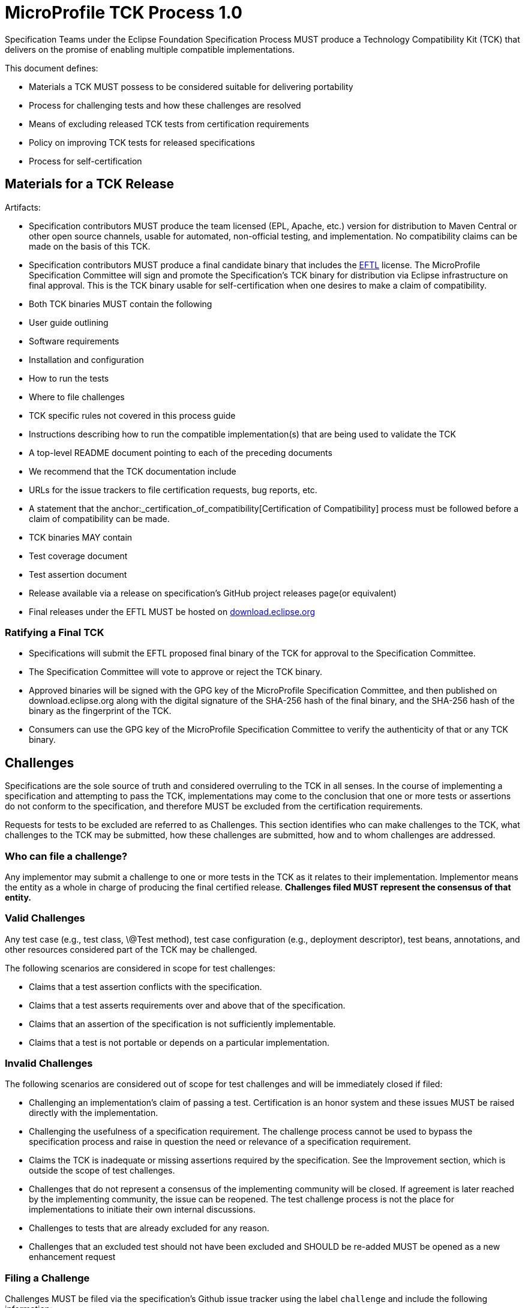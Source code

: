 # MicroProfile TCK Process 1.0

Specification Teams under the Eclipse Foundation Specification
Process MUST produce a Technology Compatibility Kit (TCK) that delivers
on the promise of enabling multiple compatible implementations.

This document defines:

-   Materials a TCK MUST possess to be considered suitable for
    delivering portability

-   Process for challenging tests and how these challenges are resolved

-   Means of excluding released TCK tests from certification
    requirements

-   Policy on improving TCK tests for released specifications

-   Process for self-certification

[#_materials_for_a_tck_release]
## Materials for a TCK Release

Artifacts:

-   Specification contributors MUST produce the team licensed (EPL, Apache, etc.)
    version for distribution to Maven Central or other open source
    channels, usable for automated, non-official testing, and
    implementation. No compatibility claims can be made on the basis of
    this TCK.

-   Specification contributors MUST produce a final candidate binary that includes the
    https://www.eclipse.org/legal/tck.php[EFTL] license. The MicroProfile
    Specification Committee will sign and promote the Specification's TCK binary
    for distribution via Eclipse infrastructure on final approval. This
    is the TCK binary usable for self-certification when one desires to
    make a claim of compatibility.

-   Both TCK binaries MUST contain the following

    -   User guide outlining

        -   Software requirements

        -   Installation and configuration

        -   How to run the tests

        -   Where to file challenges

        -   TCK specific rules not covered in this process guide

    -   Instructions describing how to run the compatible
        implementation(s) that are being used to validate the TCK

    -   A top-level README document pointing to each of the preceding
        documents

-   We recommend that the TCK documentation include

    -   URLs for the issue trackers to file certification requests, bug
        reports, etc.

    -   A statement that the anchor:_certification_of_compatibility[Certification of
        Compatibility] process must be
        followed before a claim of compatibility can be made.

-   TCK binaries MAY contain

    -   Test coverage document

    -   Test assertion document

-   Release available via a release on specification's GitHub project releases page(or
    equivalent)

    -   Final releases under the EFTL MUST be hosted on
        http://download.eclipse.org[download.eclipse.org]

[#_ratifying_a_final_tck]
### Ratifying a Final TCK

-   Specifications will submit the EFTL proposed final binary of the TCK for
    approval to the Specification Committee.

-   The Specification Committee will vote to approve or reject the TCK
    binary.

-   Approved binaries will be signed with the GPG key of the MicroProfile
    Specification Committee, and then published on download.eclipse.org
    along with the digital signature of the SHA-256 hash of the final
    binary, and the SHA-256 hash of the binary as the fingerprint of the
    TCK.

-   Consumers can use the GPG key of the MicroProfile Specification Committee
    to verify the authenticity of that or any TCK binary.

[#_challenges]
## Challenges

Specifications are the sole source of truth and considered overruling to
the TCK in all senses. In the course of implementing a specification and
attempting to pass the TCK, implementations may come to the conclusion
that one or more tests or assertions do not conform to the
specification, and therefore MUST be excluded from the certification
requirements.

Requests for tests to be excluded are referred to as Challenges. This
section identifies who can make challenges to the TCK, what challenges
to the TCK may be submitted, how these challenges are submitted, how and
to whom challenges are addressed.

[#_who_can_file_a_challenge]
### Who can file a challenge?

Any implementor may submit a challenge to one or more tests in the TCK
as it relates to their implementation. Implementor means the entity as a
whole in charge of producing the final certified release. **Challenges
filed MUST represent the consensus of that entity.**

[#_valid_challenges]
### Valid Challenges

Any test case (e.g., test class, \@Test method), test case configuration
(e.g., deployment descriptor), test beans, annotations, and other
resources considered part of the TCK may be challenged.

The following scenarios are considered in scope for test challenges:

-   Claims that a test assertion conflicts with the specification.

-   Claims that a test asserts requirements over and above that of the
    specification.

-   Claims that an assertion of the specification is not sufficiently
    implementable.

-   Claims that a test is not portable or depends on a particular
    implementation.

[#_invalid_challenges]
### Invalid Challenges

The following scenarios are considered out of scope for test challenges
and will be immediately closed if filed:

-   Challenging an implementation's claim of passing a test.
    Certification is an honor system and these issues MUST be raised
    directly with the implementation.

-   Challenging the usefulness of a specification requirement. The
    challenge process cannot be used to bypass the specification process
    and raise in question the need or relevance of a specification
    requirement.

-   Claims the TCK is inadequate or missing assertions required by the
    specification. See the Improvement section, which is outside the
    scope of test challenges.

-   Challenges that do not represent a consensus of the implementing
    community will be closed. If agreement is later reached by the
    implementing community, the issue can be reopened. The test
    challenge process is not the place for implementations to initiate
    their own internal discussions.

-   Challenges to tests that are already excluded for any reason.

-   Challenges that an excluded test should not have been excluded and
    SHOULD be re-added MUST be opened as a new enhancement request

[#_filing_a_challenge]
### Filing a Challenge

Challenges MUST be filed via the specification's Github issue tracker
using the label `challenge` and include the following information:

-   The relevant specification version and section number(s)

-   The coordinates of the challenged test(s)

-   The exact TCK version

-   The implementation being tested, including name and company

-   A full description of why the test is invalid and what the correct
    behavior is believed to be

-   Any supporting material; debug logs, test output, test logs, run
    scripts, etc.

#_challenge_resolution
### Challenge Resolution

Challenges can be resolved after a consensus of the specification
contributors is reached or attempts to gain consensus fails. Specification
contributors may exercise lazy consensus, voting or any practice that
follows the principles of https://www.eclipse.org/projects/dev_process/[Eclipse Foundation Development
Process].

[#_active_resolution]
#### Active Resolution

The failure to resolve a Challenge might prevent an implementation from
going to market; Challenges SHOULD be given a high priority by the
specification contributors and resolved in a timely manner. Two weeks or less
SHOULD be considered the ideal period of time to resolve a challenge.
Challenges may go longer as needed, but as a rule SHOULD avoid months.

If consensus cannot be reached by the specification contributors for a
prolonged period of time, the default recommendation is to exclude the
tests and address the dispute in a future revision of the specification.

[#_accepted_challenges]
#### Accepted Challenges

A consensus that a test produces invalid results will result in the
exclusion of that test from certification requirements, and an immediate
update and release of an official distribution of the TCK including the
new exclude list. The associated `challenge` issue MUST be closed with
an `accepted` label to indicate it has been resolved.

[#_rejected_challenges_and_remedy]
#### Rejected Challenges and Remedy

When a `challenge` issue is rejected, it MUST be closed with a label of
`invalid` to indicate it has been rejected. The appeal process for
challenges rejected on technical terms is outlined in Escalation Appeal.
If, however, an implementer feels the TCK challenge process was not
followed, an appeal issue MUST be filed with the specification's
issue tracker using the label `challenge-appeal`. A contributor MUST
escalate the issue with the MicroProfile Specification Committee via email
(<microprofile-wg@eclipse.org>). The committee will evaluate the matter
purely in terms of due process. If the appeal is accepted, the original
TCK challenge issue will be reopened and a label of `appealed-challenge`
added, along with a discussion of the appeal decision, and the
`challenge-appeal` issue with be closed. If the appeal is rejected, the
`challenge-appeal` issue MUST be closed with a label of `invalid`.

image:tckprocess.png[TCK Process]

[#_excludes]
## Excludes

Excludes MUST be included in the specification's TCK release in a format that is
compatible with the testing framework in use so that as the excludes are
updated, the affected tests are automatically removed from the test
suite.

[#_improvement]
## Improvement

Requests for improvement to tests MUST simply be created as issues with
a label of `enhancement` in the specification's TCK issue
tracker.

[#_certification_of_compatibility]
## Certification of Compatibility

MicroProfile is a self-certification ecosystem. If you wish to have your
implementation listed on the official https://microprofile.io[microprofile.io]
implementations page for the given specification, a certification
request as defined in this section is required.


[#_filing_a_certification_request]
### Filing a Certification Request

Requests to be acknowledged as a certified implementation MUST be filed
under the github repo https://github.com/eclipse/microprofile via the specification's issue tracker using the label
`certification` and include the following information:

-   Statement of Acceptance of the terms of the EFTL

-   Product Name, Version and download URL (if applicable)

-   Specification Name, Version and download URL

-   TCK Version, digital SHA-256 fingerprint and download URL

-   Implementation runtime Version(s) tested

-   Public URL of TCK Results Summary

-   Any Additional Specification Certification Requirements

-   Java runtime used to run the implementation

-   Summary of the information for the certification environment,
    operating system, cloud, ...​

-   A statement attesting that all TCK requirements have been met,
    including any compatibility rules

[#_additional_specification_certification_requirements]
### Additional Specification Certification Requirements

Specification's may require additional items for a Certification
Request as defined in their corresponding TCK Documentation under the
section labeled \"Additional Certification Requirements\".

Examples of such additional requirements may include:

-   Name and version of Compatible Implementation used for
    interoperability tests

-   Name and version of Databases used for persistence tests

-   Name and version of NoSQL implementations used in persistence tests

[#_public_tck_results_summary]
### Public TCK Results Summary

While certification is on your honor, the community MUST be able to see
your test results summary. At a minimum a results summary MUST:

-   Be publicly visible with no password protection or sign-up

-   Include a Summary Page containing:

    -   All information in the above Certification Request

    -   The Total number of tests run and passed. If you are running a
        platform TCK, this means reporting the tests run for each
        required TCK, which includes the platform TCK and some of the
        individual TCKs that are not integrated with the platform TCK.

An optional "Test List Page" showing all tests run may be linked from
the Summary Page. The Summary Page URL is the URL that MUST be included
in any Certification Requests.

The following are explicitly not requirements:

-   The Ability for the public to run the tests themselves

-   Full log output of the TCK

Implementors may supply this information and provide support for how to
run a TCK against their implementation, but it is not required.

[#_certification_resolution]
### Certification Resolution

Approval that the TCK requirements have been met is a prerequisite for getting
the corresponding runtime listed as complible implemenations of a particular MicroProfile platform release. The required approval processes is:

-   Approval by lazy consensus after a period of two weeks (14 days)

-   Approval by a majority vote of the specification contributors as soon as
    it happens.

    -   The sum of the +1/-1 votes must be greater than 50% of the
        specification committers.

All specification contributors are encouraged to review the request
and associated supporting materials. Reviewers of a certification
request MUST carefully check the validity of all required data, in
particular:

-   the data is complete

-   the number of tests passed is consistent with the first
    implementation used to validate the TCK

-   TCK version and digital fingerprint match.

-   test results are public and do not require special signup or viewing
    steps

Any committer on the specification may vote against the
certification request on the basis that the clearly defined requirements
of the TCK process have not been met. This means that if there is a (-1)
vote, lazy consensus is no longer an option and a majority vote MUST
take place.

[#_accepted_certification_requests]
#### Accepted Certification Requests

Certification requests that are reviewed and found to meet the
requirements will be marked accepted by closing an issue with an
`accepted` label. A pointer/link to the issue MUST then be emailed to
mailto:tck@eclipse.org[tck@eclipse.org], as required by the
https://www.eclipse.org/legal/tck.php[Eclipse Foundation Technology Compatibility Kit License]. 

[#_rejected_certification_requests]
#### Rejected Certification Requests

Certification requests that are reviewed and found to NOT meet the
requirements will be marked as such by closing an issue with an
`invalid` label along with the requirements that were not met. A new
certification issue MUST be created with the updated requirements to
attempt the certification request again.

[#_escalation_appeal]
### Escalation Appeal

If there is a concern that a TCK process issue has not been resolved
satisfactorily, the Eclipse Development Process https://www.eclipse.org/projects/dev_process/#6_5_Grievance_Handling[Grievance Handling]
procedure SHOULD be followed to escalate the resolution. Note that this
is not a mechanism to attempt to handle implementation specific issues.

[#_how_tests_may_be_added_to_a_tck]
### How Tests May be Added to a TCK

The only time tests may be added to a TCK are in a major or minor
release. A service release which updates the exclude list MUST not have
test additions, but may have test changes.
